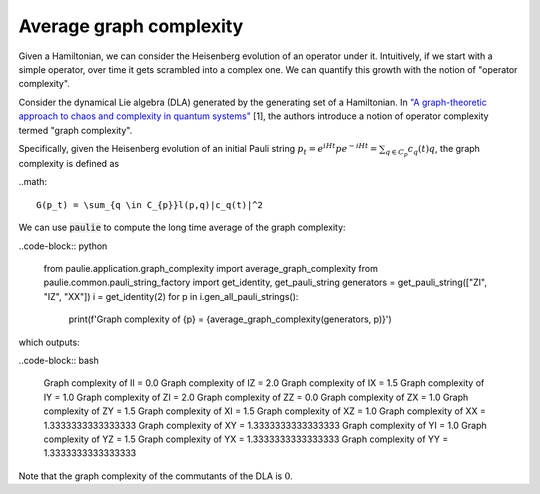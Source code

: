 Average graph complexity
========================

Given a Hamiltonian, we can consider the Heisenberg evolution of an operator under it. Intuitively, if we start with a simple operator, over time it gets scrambled into a complex one. We can quantify this growth with the notion of "operator complexity".

Consider the dynamical Lie algebra (DLA) generated by the generating set of a Hamiltonian. In `"A graph-theoretic approach to chaos and complexity in quantum systems" <https://arxiv.org/abs/2502.16404>`_ [1], the authors introduce a notion of operator complexity termed "graph complexity".

Specifically, given the Heisenberg evolution of an initial Pauli string :math:`p_t = e^{iHt}pe^{-iHt}=\sum_{q \in C_{p}}c_q(t)q`, the graph complexity is defined as

..math::

    G(p_t) = \sum_{q \in C_{p}}l(p,q)|c_q(t)|^2

We can use :code:`paulie` to compute the long time average of the graph complexity:

..code-block:: python

    from paulie.application.graph_complexity import average_graph_complexity
    from paulie.common.pauli_string_factory import get_identity, get_pauli_string
    generators = get_pauli_string(["ZI", "IZ", "XX"])
    i = get_identity(2)
    for p in i.gen_all_pauli_strings():
        print(f'Graph complexity of {p} = {average_graph_complexity(generators, p)}')

which outputs:

..code-block:: bash

    Graph complexity of II = 0.0
    Graph complexity of IZ = 2.0
    Graph complexity of IX = 1.5
    Graph complexity of IY = 1.0
    Graph complexity of ZI = 2.0
    Graph complexity of ZZ = 0.0
    Graph complexity of ZX = 1.0
    Graph complexity of ZY = 1.5
    Graph complexity of XI = 1.5
    Graph complexity of XZ = 1.0
    Graph complexity of XX = 1.3333333333333333
    Graph complexity of XY = 1.3333333333333333
    Graph complexity of YI = 1.0
    Graph complexity of YZ = 1.5
    Graph complexity of YX = 1.3333333333333333
    Graph complexity of YY = 1.3333333333333333

Note that the graph complexity of the commutants of the DLA is :math:`0`.